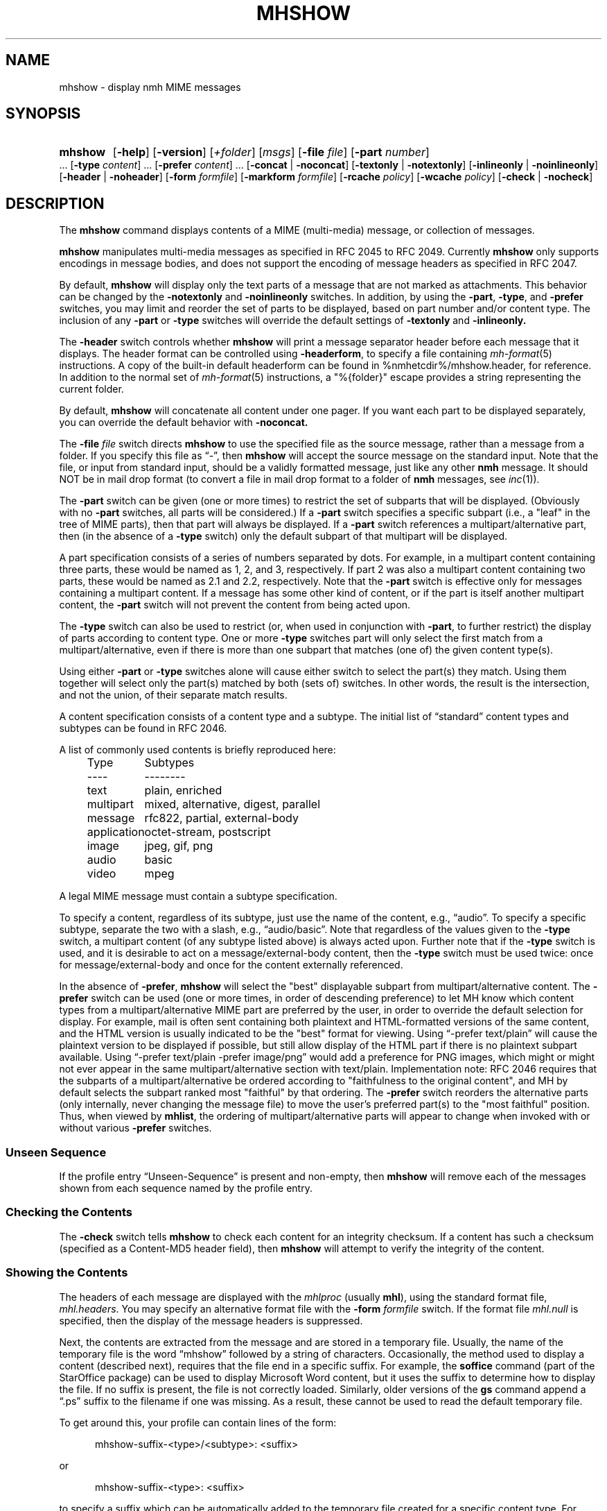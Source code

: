 .TH MHSHOW %manext1% 2015-02-08 "%nmhversion%"
.
.\" %nmhwarning%
.
.SH NAME
mhshow \- display nmh MIME messages
.SH SYNOPSIS
.HP 5
.na
.B mhshow
.RB [ \-help ]
.RB [ \-version ]
.RI [ +folder ]
.RI [ msgs ]
.RB [ \-file
.IR file ]
.RB [ \-part
.IR number ]
\&...
.RB [ \-type
.IR content ]
\&...
.RB [ \-prefer
.IR content ]
\&...
.RB [ \-concat " | " \-noconcat ]
.RB [ \-textonly " | " \-notextonly ]
.RB [ \-inlineonly " | " \-noinlineonly ]
.RB [ \-header " | " \-noheader ]
.RB [ \-form
.IR formfile ]
.RB [ \-markform
.IR formfile ]
.RB [ \-rcache
.IR policy ]
.RB [ \-wcache
.IR policy ]
.RB [ \-check " | " \-nocheck ]
.ad
.SH DESCRIPTION
The
.B mhshow
command displays contents of a MIME (multi-media) message, or collection
of messages.
.PP
.B mhshow
manipulates multi-media messages as specified in RFC 2045 to RFC 2049.
Currently
.B mhshow
only supports encodings in message bodies, and does not support the
encoding of message headers as specified in RFC 2047.
.PP
By default,
.B mhshow
will display only the text parts of a message that are not marked as
attachments.  This behavior can be changed by the
.B \-notextonly
and
.B \-noinlineonly
switches.
In addition, by using the
.BR \-part ,
.BR \-type ,
and
.B \-prefer
switches, you may limit and reorder the set of parts to be displayed,
based on part number and/or content type.
The inclusion of any
.B \-part
or
.B \-type
switches will override the default settings of
.B \-textonly
and
.BR \-inlineonly.
.PP
The
.B \-header
switch controls whether
.B mhshow
will print a message separator header before each message that it
displays.  The header format can be controlled using
.BR \-headerform ,
to specify a file containing
.IR mh\-format (5)
instructions.  A copy of the built-in default headerform can be found
in %nmhetcdir%/mhshow.header, for reference.
In addition to the normal set of
.IR mh\-format (5)
instructions, a "%{folder}" escape provides a string representing
the current folder.
.PP
By default,
.B mhshow
will concatenate all content under one pager.  If you want each part to
be displayed separately, you can override the default behavior with
.B \-noconcat.
.PP
The
.B \-file
.I file
switch directs
.B mhshow
to use the specified file as the source message, rather than a message
from a folder.  If you specify this file as \*(lq-\*(rq, then
.B mhshow
will accept the source message on the standard input.  Note that the
file, or input from standard input, should be a validly formatted message,
just like any other
.B nmh
message.  It should NOT be in mail drop format (to convert a file in
mail drop format to a folder of
.B nmh
messages, see
.IR inc (1)).
.PP
The
.B \-part
switch can be given (one or more times) to restrict the set of
subparts that will be displayed.  (Obviously with no
.B \-part
switches, all parts will be considered.)  If a
.B \-part
switch specifies a specific subpart (i.e., a "leaf" in the tree of
MIME parts), then that part will always be displayed.  If a
.B \-part
switch references a multipart/alternative part, then (in
the absence of a
.B \-type
switch) only the default subpart of that multipart will be displayed.
.PP
A part specification consists of a series of numbers separated by dots.
For example, in a multipart content containing three parts, these
would be named as 1, 2, and 3, respectively.  If part 2 was also a
multipart content containing two parts, these would be named as 2.1 and
2.2, respectively.  Note that the
.B \-part
switch is effective only for messages containing a multipart content.
If a message has some other kind of content, or if the part is itself
another multipart content, the
.B \-part
switch will not prevent the content from being acted upon.
.PP
The
.B \-type
switch can also be used to restrict (or, when used in conjunction with
.BR \-part ,
to further restrict) the display of parts according to content type.
One or more
.B \-type
switches part will only select the first match from a multipart/alternative,
even if there is more than one subpart that matches (one of) the given
content type(s).
.PP
Using either
.B \-part
or
.B -type
switches alone will cause either switch to select the part(s) they match.
Using them together will select only the part(s) matched by both (sets of)
switches.  In other words, the result is the intersection, and not the union,
of their separate match results.
.PP
A content specification consists of a content type and a subtype.
The initial list of \*(lqstandard\*(rq content types and subtypes can
be found in RFC 2046.
.PP
A list of commonly used contents is briefly reproduced here:
.PP
.RS 5
.nf
.ta \w'application  'u
Type	Subtypes
----	--------
text	plain, enriched
multipart	mixed, alternative, digest, parallel
message	rfc822, partial, external-body
application	octet-stream, postscript
image	jpeg, gif, png
audio	basic
video	mpeg
.fi
.RE
.PP
A legal MIME message must contain a subtype specification.
.PP
To specify a content, regardless of its subtype, just use the
name of the content, e.g., \*(lqaudio\*(rq.  To specify a specific
subtype, separate the two with a slash, e.g., \*(lqaudio/basic\*(rq.
Note that regardless of the values given to the
.B \-type
switch, a multipart content (of any subtype listed above) is always
acted upon.  Further note that if the
.B \-type
switch is used, and it is desirable to act on a message/external-body
content, then the
.B \-type
switch must be used twice: once for message/external-body and once
for the content externally referenced.
.PP
In the absence of
.BR \-prefer ,
.B mhshow
will select the "best" displayable subpart from multipart/alternative
content.  The
.B \-prefer
switch can be used (one or more times, in order of descending
preference) to let MH know which content types from a
multipart/alternative MIME part are preferred by the user, in order to
override the default selection for display.  For example, mail is
often sent containing both plaintext and HTML-formatted versions of
the same content, and the HTML version is usually indicated to be the
"best" format for viewing.  Using \*(lq-prefer text/plain\*(rq will
cause the plaintext version to be displayed if possible, but still
allow display of the HTML part if there is no plaintext subpart
available.  Using \*(lq-prefer text/plain -prefer image/png\*(rq
would add a preference for PNG images, which might or might not
ever appear in the same multipart/alternative section with text/plain.
Implementation note:  RFC 2046 requires that the subparts
of a multipart/alternative be ordered according to "faithfulness to
the original content", and MH by default selects the subpart ranked
most "faithful" by that ordering.  The
.B \-prefer
switch reorders the alternative parts (only internally, never changing
the message file) to move the user's preferred part(s) to the "most
faithful" position.  Thus, when viewed by
.BR mhlist ,
the ordering of multipart/alternative parts will appear to change when
invoked with or without various
.B \-prefer
switches.
.SS "Unseen Sequence"
If the profile entry \*(lqUnseen\-Sequence\*(rq is present and
non-empty, then
.B mhshow
will remove each of the messages shown from each sequence named by
the profile entry.
.SS "Checking the Contents"
The
.B \-check
switch tells
.B mhshow
to check each content for an integrity checksum.  If a content has such
a checksum (specified as a Content-MD5 header field), then
.B mhshow
will attempt to verify the integrity of the content.
.SS "Showing the Contents"
The headers of each message are displayed with the
.I mhlproc
(usually
.BR mhl ),
using the standard format file,
.IR mhl.headers .
You may specify an alternative format file with the
.B \-form
.I formfile
switch.  If the format file
.I mhl.null
is specified, then the display of the message headers is suppressed.
.PP
Next, the contents are extracted from the message and are stored in
a temporary file.  Usually, the name of the temporary file is the
word \*(lqmhshow\*(rq followed by a string of characters.  Occasionally,
the method used to display a content (described next), requires that
the file end in a specific suffix.  For example, the
.B soffice
command (part of the StarOffice package) can be used to display
Microsoft Word content, but it uses the suffix to determine how to display
the file.  If no suffix is present, the file is not correctly loaded.
Similarly, older versions of the
.B gs
command append a \*(lq.ps\*(rq suffix to the filename if one was missing.
As a result, these cannot be used to read the default temporary file.
.PP
To get around this, your profile can contain lines of the form:
.PP
.RS 5
mhshow-suffix-<type>/<subtype>: <suffix>
.RE
.PP
or
.PP
.RS 5
mhshow-suffix-<type>: <suffix>
.RE
.PP
to specify a suffix which can be automatically added to the temporary
file created for a specific content type.  For example, the following
lines might appear in your profile:
.PP
.RS 5
.nf
mhshow-suffix-text: .txt
mhshow-suffix-application/msword: .doc
mhshow-suffix-application/PostScript: .ps
.fi
.RE
.PP
to automatically append a suffix to the temporary files.
.PP
The method used to display the different contents in the messages bodies
will be determined by a \*(lqdisplay string\*(rq.  To find the display
string,
.B mhshow
will first search your profile for an entry of the form:
.PP
.RS 5
mhshow-show-<type>/<subtype>
.RE
.PP
If this isn't found,
.B mhshow
will search for an entry of the form:
.PP
.RS 5
mhshow-show-<type>
.RE
.PP
to determine the display string.
.PP
If a display string is found, any escapes (given below) will be expanded.
The result will be executed under \*(lq/bin/sh\*(rq, with the standard input
set to the content.
.PP
The display string may contain the following escapes:
.PP
.RS 5
.nf
.ta \w'%F        'u
%a	   Insert parameters from Content-Type field
%{parameter} Insert the parameter value from the Content-Type field
%f	   Insert filename containing content
%F	   %f, and stdin is terminal not content
%l	   display listing prior to displaying content
%s	   Insert content subtype
%d	   Insert content description
%%	   Insert the character %
.fi
.RE
.PP
.B mhshow
will execute at most one display string at any given time, and wait
for the current display string to finish execution before executing
the next display string.
.PP
The {parameter} escape is typically used in a command line argument
that should only be present if it has a non-null value.  Its value
will be wrapped with single quotes if the escape is not so wrapped.
Shell parameter expansion can construct the argument only when it is
non-null, e.g.,
.PP
.RS 5
.nf
mhshow-show-text/html: charset=%{charset};
  w3m ${charset:+-I $charset} -T text/html %F
.fi
.RE
.PP
That example also shows the use of indentation to signify continuation:
the two text lines combine to form a single entry.  Note that when
dealing with text that has been converted internally by
.IR iconv (3),
the \*(lqcharset\*(rq parameter will reflect the target character set
of the text, rather than the original character set in the message.
.PP
Note that if the content being displayed is multipart, but not one of
the subtypes listed above, then the f- and F-escapes expand to multiple
filenames, one for each subordinate content.  Furthermore, stdin is not
redirected from the terminal to the content.
.PP
If a display string is not found,
.B mhshow
behaves as if these profile entries were supplied and supported:
.PP
.RS 5
.nf
mhshow-show-text/plain: %lmoreproc %F
mhshow-show-message/rfc822: %lshow -file %F
.fi
.RE
.PP
Note that \*(lqmoreproc\*(rq is not supported in user profile display
strings.
.PP
If a subtype of type text doesn't have a profile entry, it will be
treated as text/plain.
.PP
.B mhshow
has default methods for handling multipart messages of subtype
mixed, alternative, parallel, and digest.  Any unknown subtype of type
multipart (without a profile entry), will be treated as multipart/mixed.
.PP
If none of these apply, then
.B mhshow
will check to see if the message has an application/octet-stream content
with parameter \*(lqtype=tar\*(rq.
If so,
.B mhshow
will use an appropriate command.  If not,
.B mhshow
will complain.
.PP
Example entries might be:
.PP
.RS 5
.nf
mhshow-show-audio/basic: raw2audio 2>/dev/null | play
mhshow-show-image: xv %f
mhshow-show-application/PostScript: lpr -Pps
.fi
.RE
.PP
If an f- or F-escape is not quoted with single quotes, its expansion
will be wrapped with single quotes.
.PP
Finally,
.B mhshow
will process each message serially\0--\0it won't start showing the next
message until all the commands executed to display the current message
have terminated.
.SS "Showing Alternate Character Sets"
If
.B mhshow
was built with
.IR iconv (3),
then all text/plain parts of the message(s) will be displayed using
the character set of the current locale.  See the
.IR mhparam (1)
man page for how to determine whether your
.B nmh
installation includes
.IR iconv (3)
support.  To convert text parts other than text/plain, or if
.B mhshow
was not built with
.IR iconv ,
an external program can be used, as described next.
.PP
Because a content of type text might be in a non-ASCII character
set, when
.B mhshow
encounters a \*(lqcharset\*(rq parameter for this content, it checks
if your terminal can display this character set natively.
.B mhshow
checks this by examining the current character set defined by the
.IR locale (1)
environment variables.  If the value of the locale character set is equal
to the value of the charset parameter, then
.B mhshow
assumes it can
display this content without any additional setup.  If the locale is not
set properly,
.B mhshow
will assume a value of \*(lqUS-ASCII\*(rq.
If the character set cannot be displayed natively, then
.B mhshow
will look for an entry of the form:
.PP
.RS 5
mhshow-charset-<charset>
.RE
.PP
which should contain a command creating an environment to render
the character set.  This command string should containing a single
\*(lq%s\*(rq, which will be filled-in with the command to display the
content.
.PP
Example entries might be:
.PP
.RS 5
mhshow-charset-iso-8859-1: xterm -fn '-*-*-medium-r-normal-*-*-120-*-*-c-*-iso8859-*' -e %s
.RE
.PP
or
.PP
.RS 5
mhshow-charset-iso-8859-1: '%s'
.RE
.PP
The first example tells
.B mhshow
to start
.B xterm
and load the appropriate character set for that message content.
The second example
tells
.B mhshow
that your pager (or other program handling that content type) can
handle that character set, and that no special processing is
needed beforehand.
.PP
Note that many pagers strip off the high-order bit, or have problems
displaying text with the high-order bit set.  However, the pager
.B less
has support for single-octet character sets.  For example, messages
encoded in the ISO-8859-1 character set can be viewed using
.BR less ,
with these environment variable settings:
.PP
.RS 5
.nf
.ta \w'%F  'u
LESSCHARSET latin1
LESS        -f
.fi
.RE
.PP
The first setting tells
.B less
to use the ISO-8859-1 definition to determine whether a character is
\*(lqnormal\*(rq, \*(lqcontrol\*(lq, or \*(lqbinary\*(rq.
The second setting tells
.B less
not to warn you if it encounters a file that has non-ASCII characters.
Then, simply set the
.I moreproc
profile entry to
.BR less ,
and it will get called automatically.  (To handle other single-octet
character sets, look at the
.IR less (1)
manual entry for information about the LESSCHARDEF environment variable.)
.SS "Messages of Type message/partial"
.B mhshow
cannot directly display messages of type partial.
You must first reassemble them into a normal message using
.BR mhstore .
Check
.IR mhstore (1)
for details.
.SS "External Access"
For contents of type message/external-body,
.B mhshow
supports these access-types:
.IP \(bu 4
afs
.IP \(bu 4
anon-ftp
.IP \(bu 4
ftp
.IP \(bu 4
local-file
.IP \(bu 4
mail-server
.IP \(bu 4
url
.PP
For the \*(lqanon-ftp\*(rq and \*(lqftp\*(rq access types,
.B mhshow
will look for the \*(lqnmh-access-ftp\*(rq profile entry, e.g.,
.PP
.RS 5
nmh-access-ftp: myftp.sh
.RE
.PP
to determine the pathname of a program to perform the FTP retrieval.
.PP
This program is invoked with these arguments:
.PP
.RS 5
.nf
domain name of FTP-site
username
password
remote directory
remote filename
local filename
\*(lqascii\*(rq or \*(lqbinary\*(rq
.fi
.RE
.PP
The program should terminate with an exit status of zero if the
retrieval is successful, and a non-zero exit status otherwise.
.PP
For the \*(lqurl\*(rq access\-type,
.B mhshow
will look for the \*(lqnmh-access-url\*(rq profile entry.  See
.IR mhstore (1)
for more details.
.SS "The Content Cache"
When
.B mhshow
encounters an external content containing a \*(lqContent-ID:\*(rq field,
and if the content allows caching, then depending on the caching behavior of
.BR mhshow ,
the content might be read from or written to a cache.
.PP
The caching behavior of
.B mhshow
is controlled with the
.B \-rcache
and
.B \-wcache
switches, which define the policy for reading from, and writing to, the cache,
respectively.  One of four policies may be specified: \*(lqpublic\*(rq,
indicating that
.B mhshow
should make use of a publicly-accessible content cache; \*(lqprivate\*(rq,
indicating that
.B mhshow
should make use of the user's private content cache;
\*(lqnever\*(rq, indicating that
.B mhshow
should never make use of caching; and, \*(lqask\*(rq, indicating that
.B mhshow
should ask the user.
.PP
There are two directories where contents may be cached: the profile entry
\*(lqnmh-cache\*(rq names a directory containing world-readable contents, and,
the profile entry \*(lqnmh-private-cache\*(rq names a directory containing
private contents.  The former should be an absolute (rooted) directory name.
.PP
For example,
.PP
.RS 5
nmh-cache: /tmp
.RE
.PP
might be used if you didn't care that the cache got wiped after each
reboot of the system.  The latter is interpreted relative to the user's
nmh directory, if not rooted, e.g.,
.PP
.RS 5
nmh-private-cache: .cache
.RE
.PP
(which is the default value).
.SS "User Environment"
Because the display environment in which
.B mhshow
operates may vary for different machines,
.B mhshow
will look for the environment variable MHSHOW.  If present, this specifies
the name of an additional user profile which should be read.
Hence, when a user logs in on a particular display device, this environment
variable should be set to refer to a file containing definitions useful
for the given display device.
Normally, only entries that deal with the methods to display different
content type and subtypes
.PP
.RS 5
.nf
mhshow-show-<type>/<subtype>
mhshow-show-<type>
.fi
.RE
.PP
need be present in this additional profile.  Finally,
.B mhshow
will attempt to consult
.PP
.RS 5
%nmhetcdir%/mhn.defaults
.RE
.PP
which is created automatically during
.B nmh
installation.
.PP
See "Profile Lookup" in
.IR mh-profile (5)
for the profile search order, and for how duplicate entries are treated.
.SS Content-Type Marker
.B mhshow
will display a marker containing information about the part being displayed
next.  The default marker can be changed using the
.B \-markform
switch to specify a file containing
.IR mh\-format (5)
instructions to use when displaying the content marker.  A copy of the
default markform can be found in %nmhetcdir%/mhshow.marker, for
reference.  In addition to the normal set of
.IR mh\-format (5)
instructions, the following
.I component
escapes are supported:
.PP
.RS 5
.nf
.ta \w'cdispo-<PARAM>  'u +\w'Returns   'u
.I "Escape	Returns	Description"
part	string	MIME part number
content\-type	string	MIME Content\-Type of part
description	string	Content\-Description header
disposition	string	Content disposition (attachment or inline)
ctype-<PARAM>	string	Value of <PARAM> from Content\-Type header
cdispo-<PARAM>	string	Value of <PARAM> from
		Content\-Disposition header
%(size)	integer	The size of the decoded part, in bytes
%(unseen)	boolean	Returns true for suppressed parts
.fi
In this context, the %(unseen) function indicates whether
.B mhshow
has decided to not display a particular part due to the
.B \-textonly
or
.B \-inlineonly
switches.
.RE
All MIME parameters and the \*(lqContent-Description\*(rq header will have
RFC 2231 decoding applied and be converted to the local character set.
.SH FILES
.B mhshow
looks for all format files and mhn.defaults in multiple locations:
absolute pathnames are accessed directly, tilde expansion is done on
usernames, and files are searched for in the user's
.I Mail
directory, as specified in their profile.  If not found there, the directory
.RI \*(lq %nmhetcdir% \*(rq
is checked.
.PP
.fc ^ ~
.nf
.ta \w'%nmhetcdir%/ExtraBigFileName  'u
^$HOME/.mh_profile~^The user profile
^$MHSHOW~^Additional profile entries
^%nmhetcdir%/mhn.defaults~^System default MIME profile entries
^%nmhetcdir%/mhl.headers~^The headers template
^%nmhetcdir%/mhshow.marker~^Example content marker
^%nmhetcdir%/mhshow.header~^Example message separator header
.fi
.SH "PROFILE COMPONENTS"
.fc ^ ~
.nf
.ta 2.4i
.ta \w'ExtraBigProfileName  'u
^Path:~^To determine the user's nmh directory
^Current\-Folder:~^To find the default current folder
^Unseen\-Sequence:~^To name sequences denoting unseen messages
^mhlproc:~^Default program to display message headers
^nmh-access-ftp:~^Program to retrieve contents via FTP
^nmh-access-url:~^Program to retrieve contents via HTTP
^nmh-cache~^Public directory to store cached external contents
^nmh-private-cache~^Personal directory to store cached external contents
^mhshow-charset-<charset>~^Template for environment to render character sets
^mhshow-show-<type>*~^Template for displaying contents
^moreproc:~^Default program to display text/plain content
.fi
.SH "SEE ALSO"
.IR iconv (3),
.IR mhbuild (1),
.IR mhl (1),
.IR mhlist (1),
.IR mhparam (1),
.IR mhstore (1),
.IR sendfiles (1)
.SH DEFAULTS
.nf
.RB ` +folder "' defaults to the current folder"
.RB ` msgs "' defaults to cur"
.RB ` \-nocheck '
.RB ` \-concat '
.RB ` \-textonly '
.RB ` \-inlineonly '
.RB ` \-form\ mhl.headers '
.RB ` \-rcache\ ask '
.RB ` \-wcache\ ask '
.fi
.SH CONTEXT
If a folder is given, it will become the current folder.  The last
message selected will become the current message.
